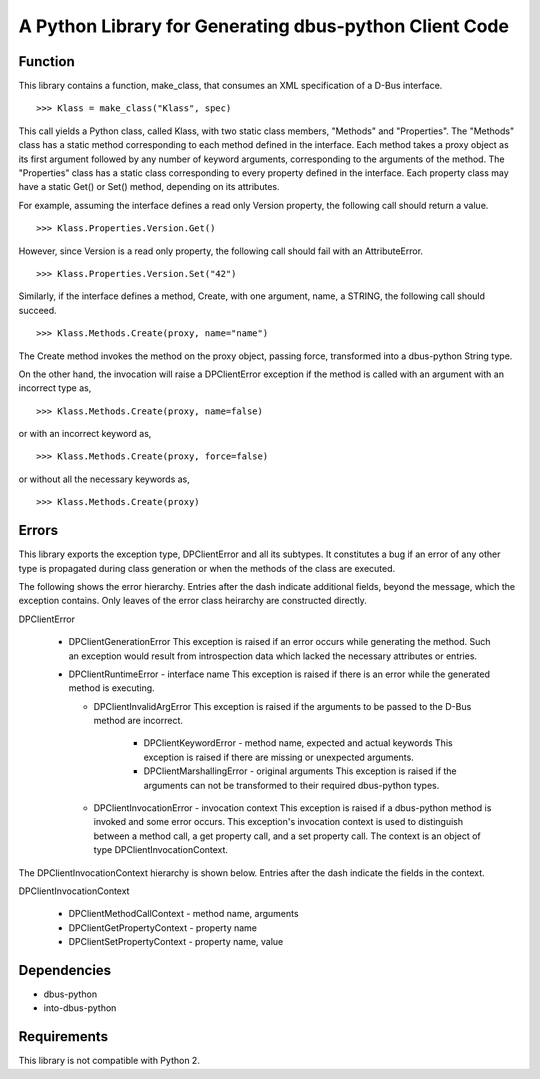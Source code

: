 A Python Library for Generating dbus-python Client Code
=======================================================

Function
--------
This library contains a function, make_class, that consumes
an XML specification of a D-Bus interface. ::

>>> Klass = make_class("Klass", spec)

This call yields a Python class, called Klass, with two static class
members, "Methods" and "Properties". The "Methods" class has a static
method corresponding to each method defined in the interface. Each method
takes a proxy object as its first argument followed by any number of
keyword arguments, corresponding to the arguments of the method. The
"Properties" class has a static class corresponding to every property
defined in the interface. Each property class may have a static Get() or
Set() method, depending on its attributes.

For example, assuming the interface defines a read only Version property,
the following call should return a value. ::

>>> Klass.Properties.Version.Get()

However, since Version is a read only property, the following call should
fail with an AttributeError. ::

>>> Klass.Properties.Version.Set("42")

Similarly, if the interface defines a method, Create, with one argument,
name, a STRING, the following call should succeed. ::

>>> Klass.Methods.Create(proxy, name="name")

The Create method invokes the method on the proxy object, passing force,
transformed into a dbus-python String type.

On the other hand, the invocation will raise a DPClientError exception if
the method is called with an argument with an incorrect type as, ::

>>> Klass.Methods.Create(proxy, name=false)

or with an incorrect keyword as, ::

>>> Klass.Methods.Create(proxy, force=false)

or without all the necessary keywords as, ::

>>> Klass.Methods.Create(proxy)

Errors
------
This library exports the exception type, DPClientError and all its subtypes.
It constitutes a bug if an error of any other type is propagated during class
generation or when the methods of the class are executed.

The following shows the error hierarchy. Entries after the dash indicate
additional fields, beyond the message, which the exception contains. Only
leaves of the error class heirarchy are constructed directly.


DPClientError

  * DPClientGenerationError
    This exception is raised if an error occurs while generating the method.
    Such an exception would result from introspection data which lacked the
    necessary attributes or entries.

  * DPClientRuntimeError - interface name
    This exception is raised if there is an error while the generated method is
    executing.

    - DPClientInvalidArgError
      This exception is raised if the arguments to be passed to the D-Bus
      method are incorrect.

        * DPClientKeywordError - method name, expected and actual keywords
          This exception is raised if there are missing or unexpected arguments.

        * DPClientMarshallingError - original arguments
          This exception is raised if the arguments can not be transformed to
          their required dbus-python types.

    - DPClientInvocationError - invocation context
      This exception is raised if a dbus-python method is invoked and some error
      occurs. This exception's invocation context is used to distinguish between
      a method call, a get property call, and a set property call. The context
      is an object of type DPClientInvocationContext.

The DPClientInvocationContext hierarchy is shown below. Entries after the
dash indicate the fields in the context.

DPClientInvocationContext

  * DPClientMethodCallContext - method name, arguments

  * DPClientGetPropertyContext - property name

  * DPClientSetPropertyContext - property name, value


Dependencies
------------
* dbus-python
* into-dbus-python

Requirements
------------
This library is not compatible with Python 2.

